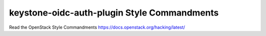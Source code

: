keystone-oidc-auth-plugin Style Commandments
===============================================

Read the OpenStack Style Commandments https://docs.openstack.org/hacking/latest/
